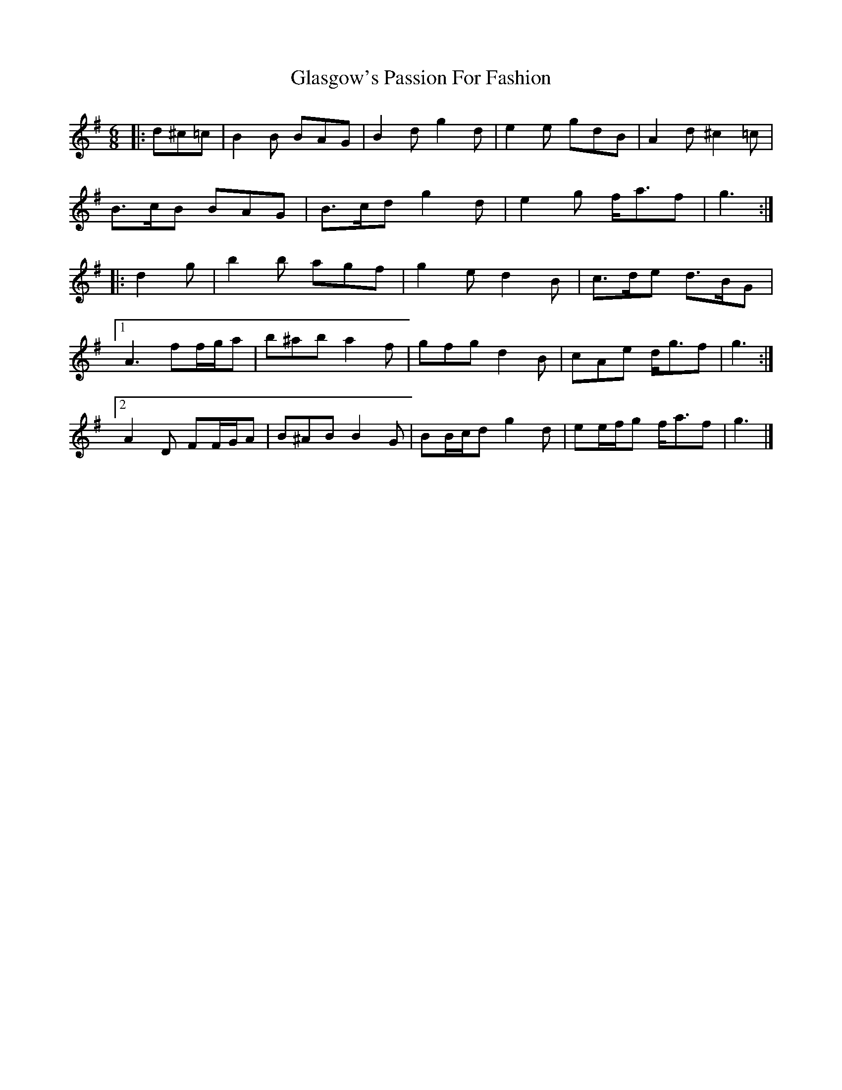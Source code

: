X: 3
T: Glasgow's Passion For Fashion
Z: ceolachan
S: https://thesession.org/tunes/6963#setting18550
R: jig
M: 6/8
L: 1/8
K: Gmaj
|: d^c=c |B2 B BAG | B2 d g2 d | e2 e gdB | A2 d ^c2 =c |
B>cB BAG | B>cd g2 d | e2 g f<af | g3 :|
|: d2 g |b2 b agf | g2 e d2 B | c>de d>BG |
[1 A3 ff/g/a | b^ab a2 f | gfg d2 B | cAe d<gf | g3 :|
[2 A2 D FF/G/A | B^AB B2 G | BB/c/d g2 d | ee/f/g f<af | g3 |]
